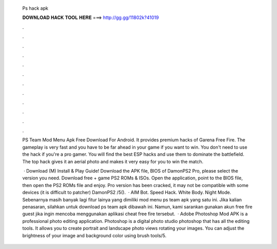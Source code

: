   Ps hack apk
  
  
  
  𝐃𝐎𝐖𝐍𝐋𝐎𝐀𝐃 𝐇𝐀𝐂𝐊 𝐓𝐎𝐎𝐋 𝐇𝐄𝐑𝐄 ===> http://gg.gg/11802k?41019
  
  
  
  .
  
  
  
  .
  
  
  
  .
  
  
  
  .
  
  
  
  .
  
  
  
  .
  
  
  
  .
  
  
  
  .
  
  
  
  .
  
  
  
  .
  
  
  
  .
  
  
  
  .
  
  PS Team Mod Menu Apk Free Download For Android. It provides premium hacks of Garena Free Fire. The gameplay is very fast and you have to be far ahead in your game if you want to win. You don't need to use the hack if you're a pro gamer. You will find the best ESP hacks and use them to dominate the battlefield. The top hack gives it an aerial photo and makes it very easy for you to win the match.
  
   · Download (M) Install & Play Guide! Download the APK file, BIOS of DamonPS2 Pro, please select the version you need. Download free + game PS2 ROMs & ISOs. Open the application, point to the BIOS file, then open the PS2 ROMs file and enjoy. Pro version has been cracked, it may not be compatible with some devices (it is difficult to patcher) DamonPS2 /5().  · AIM Bot. Speed Hack. White Body. Night Mode. Sebenarnya masih banyak lagi fitur lainya yang dimiliki mod menu ps team apk yang satu ini. Jika kalian penasaran, silahkan untuk download ps team apk dibawah ini. Namun, kami sarankan gunakan akun free fire guest jika ingin mencoba menggunakan aplikasi cheat free fire tersebut.  · Adobe Photoshop Mod APK is a professional photo editing application. Photoshop is a digital photo studio photoshop that has all the editing tools. It allows you to create portrait and landscape photo views rotating your images. You can adjust the brightness of your image and background color using brush tools/5.
